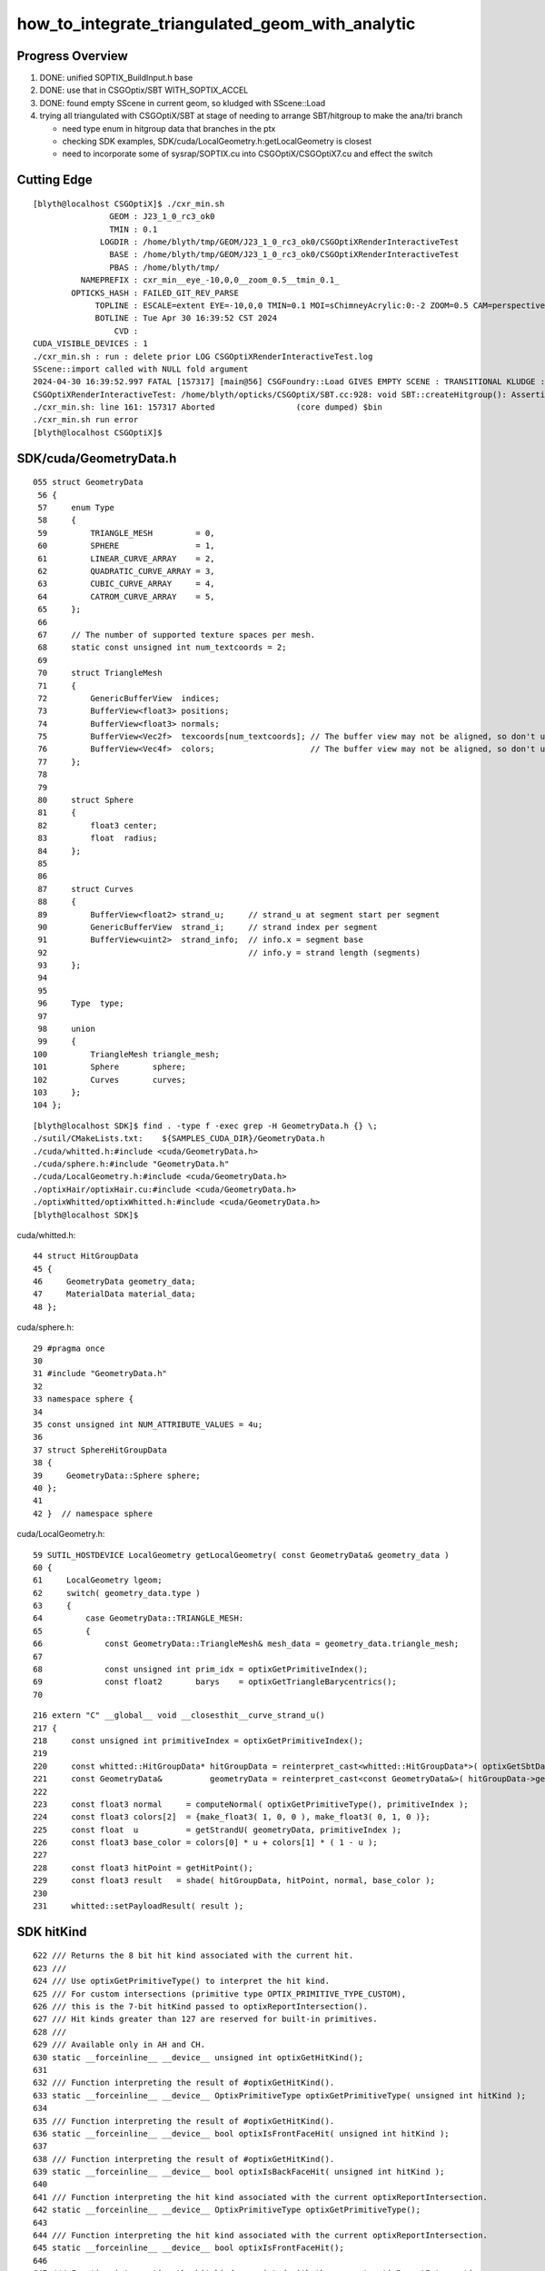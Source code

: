 how_to_integrate_triangulated_geom_with_analytic
==================================================

Progress Overview
-------------------

1. DONE: unified SOPTIX_BuildInput.h base
2. DONE: use that in CSGOptix/SBT WITH_SOPTIX_ACCEL
3. DONE: found empty SScene in current geom, so kludged with SScene::Load 

4. trying all triangulated with CSGOptiX/SBT at stage of needing to 
   arrange SBT/hitgroup to make the ana/tri branch  

   * need type enum in hitgroup data that branches in the ptx
   * checking SDK examples, SDK/cuda/LocalGeometry.h:getLocalGeometry is closest  

   * need to incorporate some of sysrap/SOPTIX.cu into CSGOptiX/CSGOptiX7.cu and
     effect the switch 



Cutting Edge
---------------

::

    [blyth@localhost CSGOptiX]$ ./cxr_min.sh 
                    GEOM : J23_1_0_rc3_ok0 
                    TMIN : 0.1 
                  LOGDIR : /home/blyth/tmp/GEOM/J23_1_0_rc3_ok0/CSGOptiXRenderInteractiveTest 
                    BASE : /home/blyth/tmp/GEOM/J23_1_0_rc3_ok0/CSGOptiXRenderInteractiveTest 
                    PBAS : /home/blyth/tmp/ 
              NAMEPREFIX : cxr_min__eye_-10,0,0__zoom_0.5__tmin_0.1_ 
            OPTICKS_HASH : FAILED_GIT_REV_PARSE 
                 TOPLINE : ESCALE=extent EYE=-10,0,0 TMIN=0.1 MOI=sChimneyAcrylic:0:-2 ZOOM=0.5 CAM=perspective ~/opticks/CSGOptiX/cxr_min.sh  
                 BOTLINE : Tue Apr 30 16:39:52 CST 2024 
                     CVD :  
    CUDA_VISIBLE_DEVICES : 1 
    ./cxr_min.sh : run : delete prior LOG CSGOptiXRenderInteractiveTest.log
    SScene::import called with NULL fold argument
    2024-04-30 16:39:52.997 FATAL [157317] [main@56] CSGFoundry::Load GIVES EMPTY SCENE : TRANSITIONAL KLUDGE : TRY TO LOAD FROM SCENE_FOLD 
    CSGOptiXRenderInteractiveTest: /home/blyth/opticks/CSGOptiX/SBT.cc:928: void SBT::createHitgroup(): Assertion `num_sbt == unsigned(numPrim)' failed.
    ./cxr_min.sh: line 161: 157317 Aborted                 (core dumped) $bin
    ./cxr_min.sh run error
    [blyth@localhost CSGOptiX]$ 



SDK/cuda/GeometryData.h
--------------------------

::

    055 struct GeometryData
     56 {
     57     enum Type
     58     {
     59         TRIANGLE_MESH         = 0,
     60         SPHERE                = 1,
     61         LINEAR_CURVE_ARRAY    = 2,
     62         QUADRATIC_CURVE_ARRAY = 3,
     63         CUBIC_CURVE_ARRAY     = 4,
     64         CATROM_CURVE_ARRAY    = 5,
     65     };
     66 
     67     // The number of supported texture spaces per mesh.
     68     static const unsigned int num_textcoords = 2;
     69 
     70     struct TriangleMesh
     71     {
     72         GenericBufferView  indices;
     73         BufferView<float3> positions;
     74         BufferView<float3> normals;
     75         BufferView<Vec2f>  texcoords[num_textcoords]; // The buffer view may not be aligned, so don't use float2
     76         BufferView<Vec4f>  colors;                    // The buffer view may not be aligned, so don't use float4
     77     };
     78 
     79 
     80     struct Sphere
     81     {
     82         float3 center;
     83         float  radius;
     84     };
     85 
     86 
     87     struct Curves
     88     {
     89         BufferView<float2> strand_u;     // strand_u at segment start per segment
     90         GenericBufferView  strand_i;     // strand index per segment
     91         BufferView<uint2>  strand_info;  // info.x = segment base
     92                                          // info.y = strand length (segments)
     93     };
     94 
     95 
     96     Type  type;
     97 
     98     union
     99     {
    100         TriangleMesh triangle_mesh;
    101         Sphere       sphere;
    102         Curves       curves;
    103     };
    104 };



::

    [blyth@localhost SDK]$ find . -type f -exec grep -H GeometryData.h {} \;
    ./sutil/CMakeLists.txt:    ${SAMPLES_CUDA_DIR}/GeometryData.h
    ./cuda/whitted.h:#include <cuda/GeometryData.h>
    ./cuda/sphere.h:#include "GeometryData.h"
    ./cuda/LocalGeometry.h:#include <cuda/GeometryData.h>
    ./optixHair/optixHair.cu:#include <cuda/GeometryData.h>
    ./optixWhitted/optixWhitted.h:#include <cuda/GeometryData.h>
    [blyth@localhost SDK]$ 


cuda/whitted.h::

     44 struct HitGroupData
     45 {
     46     GeometryData geometry_data;
     47     MaterialData material_data;
     48 };

cuda/sphere.h::

     29 #pragma once
     30 
     31 #include "GeometryData.h"
     32 
     33 namespace sphere {
     34 
     35 const unsigned int NUM_ATTRIBUTE_VALUES = 4u;
     36 
     37 struct SphereHitGroupData
     38 {
     39     GeometryData::Sphere sphere;
     40 };
     41 
     42 }  // namespace sphere


cuda/LocalGeometry.h::

     59 SUTIL_HOSTDEVICE LocalGeometry getLocalGeometry( const GeometryData& geometry_data )
     60 {
     61     LocalGeometry lgeom;
     62     switch( geometry_data.type )
     63     {
     64         case GeometryData::TRIANGLE_MESH:
     65         {
     66             const GeometryData::TriangleMesh& mesh_data = geometry_data.triangle_mesh;
     67 
     68             const unsigned int prim_idx = optixGetPrimitiveIndex();
     69             const float2       barys    = optixGetTriangleBarycentrics();
     70 




::

    216 extern "C" __global__ void __closesthit__curve_strand_u()
    217 {
    218     const unsigned int primitiveIndex = optixGetPrimitiveIndex();
    219 
    220     const whitted::HitGroupData* hitGroupData = reinterpret_cast<whitted::HitGroupData*>( optixGetSbtDataPointer() );
    221     const GeometryData&          geometryData = reinterpret_cast<const GeometryData&>( hitGroupData->geometry_data );
    222 
    223     const float3 normal     = computeNormal( optixGetPrimitiveType(), primitiveIndex );
    224     const float3 colors[2]  = {make_float3( 1, 0, 0 ), make_float3( 0, 1, 0 )};
    225     const float  u          = getStrandU( geometryData, primitiveIndex );
    226     const float3 base_color = colors[0] * u + colors[1] * ( 1 - u );
    227 
    228     const float3 hitPoint = getHitPoint();
    229     const float3 result   = shade( hitGroupData, hitPoint, normal, base_color );
    230 
    231     whitted::setPayloadResult( result );




SDK hitKind
------------

::

     622 /// Returns the 8 bit hit kind associated with the current hit.
     623 /// 
     624 /// Use optixGetPrimitiveType() to interpret the hit kind.
     625 /// For custom intersections (primitive type OPTIX_PRIMITIVE_TYPE_CUSTOM),
     626 /// this is the 7-bit hitKind passed to optixReportIntersection(). 
     627 /// Hit kinds greater than 127 are reserved for built-in primitives.
     628 ///
     629 /// Available only in AH and CH.
     630 static __forceinline__ __device__ unsigned int optixGetHitKind();
     631 
     632 /// Function interpreting the result of #optixGetHitKind().
     633 static __forceinline__ __device__ OptixPrimitiveType optixGetPrimitiveType( unsigned int hitKind );
     634 
     635 /// Function interpreting the result of #optixGetHitKind().
     636 static __forceinline__ __device__ bool optixIsFrontFaceHit( unsigned int hitKind );
     637 
     638 /// Function interpreting the result of #optixGetHitKind().
     639 static __forceinline__ __device__ bool optixIsBackFaceHit( unsigned int hitKind );
     640 
     641 /// Function interpreting the hit kind associated with the current optixReportIntersection.
     642 static __forceinline__ __device__ OptixPrimitiveType optixGetPrimitiveType();
     643 
     644 /// Function interpreting the hit kind associated with the current optixReportIntersection.
     645 static __forceinline__ __device__ bool optixIsFrontFaceHit();
     646 
     647 /// Function interpreting the hit kind associated with the current optixReportIntersection.
     648 static __forceinline__ __device__ bool optixIsBackFaceHit();
     649 
     650 /// Convenience function interpreting the result of #optixGetHitKind().
     651 static __forceinline__ __device__ bool optixIsTriangleHit();
     652 
     653 /// Convenience function interpreting the result of #optixGetHitKind().
     654 static __forceinline__ __device__ bool optixIsTriangleFrontFaceHit();
     655 
     656 /// Convenience function interpreting the result of #optixGetHitKind().
     657 static __forceinline__ __device__ bool optixIsTriangleBackFaceHit();
     658 


::

    [blyth@localhost include]$ find . -type f -exec grep -H GetPrimitiveType {} \;
    ./internal/optix_7_device_impl.h:static __forceinline__ __device__ OptixPrimitiveType optixGetPrimitiveType(unsigned int hitKind)
    ./internal/optix_7_device_impl.h:static __forceinline__ __device__ OptixPrimitiveType optixGetPrimitiveType()
    ./internal/optix_7_device_impl.h:    return optixGetPrimitiveType( optixGetHitKind() );
    ./optix_7_device.h:/// Use optixGetPrimitiveType() to interpret the hit kind.
    ./optix_7_device.h:static __forceinline__ __device__ OptixPrimitiveType optixGetPrimitiveType( unsigned int hitKind );
    ./optix_7_device.h:static __forceinline__ __device__ OptixPrimitiveType optixGetPrimitiveType();
    ./optix_7_types.h:/// It is preferred to use optixGetPrimitiveType(), together with
    [blyth@localhost include]$ 


    1174 static __forceinline__ __device__ unsigned int optixGetHitKind()
    1175 {
    1176     unsigned int u0;
    1177     asm( "call (%0), _optix_get_hit_kind, ();" : "=r"( u0 ) : );
    1178     return u0;
    1179 }
    1180 
    1181 static __forceinline__ __device__ OptixPrimitiveType optixGetPrimitiveType(unsigned int hitKind)
    1182 {
    1183     unsigned int u0;
    1184     asm( "call (%0), _optix_get_primitive_type_from_hit_kind, (%1);" : "=r"( u0 ) : "r"( hitKind ) );
    1185     return (OptixPrimitiveType)u0;
    1186 }
    1187 
    1188 static __forceinline__ __device__ bool optixIsBackFaceHit( unsigned int hitKind )
    1189 {
    1190     unsigned int u0;
    1191     asm( "call (%0), _optix_get_backface_from_hit_kind, (%1);" : "=r"( u0 ) : "r"( hitKind ) );
    1192     return (u0 == 0x1);
    1193 }
    1194 
    1195 static __forceinline__ __device__ bool optixIsFrontFaceHit( unsigned int hitKind )
    1196 {
    1197     return !optixIsBackFaceHit( hitKind );
    1198 }
    1199 
    1200 
    1201 static __forceinline__ __device__ OptixPrimitiveType optixGetPrimitiveType()
    1202 {
    1203     return optixGetPrimitiveType( optixGetHitKind() );
    1204 }
    1205 
    1206 static __forceinline__ __device__ bool optixIsBackFaceHit()
    1207 {
    1208     return optixIsBackFaceHit( optixGetHitKind() );
    1209 }
    1210 
    1211 static __forceinline__ __device__ bool optixIsFrontFaceHit()
    1212 {
    1213     return optixIsFrontFaceHit( optixGetHitKind() );
    1214 }
    1215 
    1216 static __forceinline__ __device__ bool optixIsTriangleHit()
    1217 {
    1218     return optixIsTriangleFrontFaceHit() || optixIsTriangleBackFaceHit();
    1219 }
    1220 
    1221 static __forceinline__ __device__ bool optixIsTriangleFrontFaceHit()
    1222 {
    1223     return optixGetHitKind() == OPTIX_HIT_KIND_TRIANGLE_FRONT_FACE;
    1224 }
    1225 
    1226 static __forceinline__ __device__ bool optixIsTriangleBackFaceHit()
    1227 {
    1228     return optixGetHitKind() == OPTIX_HIT_KIND_TRIANGLE_BACK_FACE;
    1229 }
    1230 





OptixPrimitiveType
----------------------

::

     400 /// Builtin primitive types
     401 ///
     402 typedef enum OptixPrimitiveType
     403 {
     404     /// Custom primitive.
     405     OPTIX_PRIMITIVE_TYPE_CUSTOM                        = 0x2500,
     406     /// B-spline curve of degree 2 with circular cross-section.
     407     OPTIX_PRIMITIVE_TYPE_ROUND_QUADRATIC_BSPLINE       = 0x2501,
     408     /// B-spline curve of degree 3 with circular cross-section.
     409     OPTIX_PRIMITIVE_TYPE_ROUND_CUBIC_BSPLINE           = 0x2502,
     410     /// Piecewise linear curve with circular cross-section.
     411     OPTIX_PRIMITIVE_TYPE_ROUND_LINEAR                  = 0x2503,
     412     /// CatmullRom curve with circular cross-section.
     413     OPTIX_PRIMITIVE_TYPE_ROUND_CATMULLROM              = 0x2504,
     414     OPTIX_PRIMITIVE_TYPE_SPHERE                        = 0x2506,
     415     /// Triangle.
     416     OPTIX_PRIMITIVE_TYPE_TRIANGLE                      = 0x2531,
     417 } OptixPrimitiveType;
     418 
     419 /// Builtin flags may be bitwise combined.
     420 ///
     421 /// \see #OptixPipelineCompileOptions::usesPrimitiveTypeFlags
     422 typedef enum OptixPrimitiveTypeFlags
     423 {
     424     /// Custom primitive.
     425     OPTIX_PRIMITIVE_TYPE_FLAGS_CUSTOM                  = 1 << 0,
     426     /// B-spline curve of degree 2 with circular cross-section.
     427     OPTIX_PRIMITIVE_TYPE_FLAGS_ROUND_QUADRATIC_BSPLINE = 1 << 1,
     428     /// B-spline curve of degree 3 with circular cross-section.
     429     OPTIX_PRIMITIVE_TYPE_FLAGS_ROUND_CUBIC_BSPLINE     = 1 << 2,
     430     /// Piecewise linear curve with circular cross-section.
     431     OPTIX_PRIMITIVE_TYPE_FLAGS_ROUND_LINEAR            = 1 << 3,
     432     /// CatmullRom curve with circular cross-section.
     433     OPTIX_PRIMITIVE_TYPE_FLAGS_ROUND_CATMULLROM        = 1 << 4,
     434     OPTIX_PRIMITIVE_TYPE_FLAGS_SPHERE                  = 1 << 6,
     435     /// Triangle.
     436     OPTIX_PRIMITIVE_TYPE_FLAGS_TRIANGLE                = 1 << 31,
     437 } OptixPrimitiveTypeFlags;
     438 



SBT hitgroup needs tri/ana generalization 
--------------------------------------------


sysrap/SOPTIX.cu::

    229 extern "C" __global__ void __closesthit__ch()
    230 {
    231     const SOPTIX_HitgroupData* hit_group_data = reinterpret_cast<SOPTIX_HitgroupData*>( optixGetSbtDataPointer() );
    232     const SOPTIX_TriMesh& mesh = hit_group_data->mesh ;
    233 
    234     //printf("//__closesthit__ch\n"); 
    235 
    236     const unsigned prim_idx = optixGetPrimitiveIndex();
    237     const float2   barys    = optixGetTriangleBarycentrics();

    /// BUILTIN TRI INTERSECT IS USED : SO NO __intersection__is



CSGOptiX/CSGOptiX7.cu::

    494 extern "C" __global__ void __closesthit__ch()
    495 {
    496     unsigned iindex = optixGetInstanceIndex() ;
    497     unsigned identity = optixGetInstanceId() ;
    498 
    499 #ifdef WITH_PRD
    500     quad2* prd = getPRD<quad2>();
    501 
    502     prd->set_identity( identity ) ;
    503     prd->set_iindex(   iindex ) ;
    504     float3* normal = prd->normal();
    505     *normal = optixTransformNormalFromObjectToWorldSpace( *normal ) ;
    506 
    ...

    541 extern "C" __global__ void __intersection__is()
    542 {    
    543     HitGroupData* hg  = (HitGroupData*)optixGetSbtDataPointer();
    544     int nodeOffset = hg->nodeOffset ; 
    545 
    546     const CSGNode* node = params.node + nodeOffset ;  // root of tree
    547     const float4* plan = params.plan ;
    548     const qat4*   itra = params.itra ;


CSGOptiX/Binding.h::

    020 struct HitGroupData   // effectively Prim 
     21 {
     22     int numNode ;   
     23     int nodeOffset ;
     24 };  
     25     
     26     
     27 #if defined(__CUDACC__) || defined(__CUDABE__)
     28 #else
     29 #include <optix_types.h>
     30     
     31 template <typename T>
     32 struct SbtRecord
     33 {
     34     __align__( OPTIX_SBT_RECORD_ALIGNMENT ) char header[OPTIX_SBT_RECORD_HEADER_SIZE];
     35     T data;
     36 };
     37     
     38 typedef SbtRecord<RaygenData>     Raygen ;
     39 typedef SbtRecord<MissData>       Miss ;
     40 typedef SbtRecord<HitGroupData>   HitGroup ;
     41 
     42 #endif


sysrap/SOPTIX_Binding.h::

    012 template <typename T>
     13 struct SOPTIX_Record
     14 {   
     15     __align__( OPTIX_SBT_RECORD_ALIGNMENT ) char header[OPTIX_SBT_RECORD_HEADER_SIZE];
     16     T data;
     17 };

     27 struct SOPTIX_TriMesh 
     28 {   
     29     uint3*  indice ;
     30     float3* vertex ; 
     31     float3* normal ;  
     32 };  
     33 


     34 struct SOPTIX_HitgroupData 
     35 {   
     36     SOPTIX_TriMesh mesh ;
     37 };  
     38     
     39     
     40 typedef SOPTIX_Record<SOPTIX_RaygenData>   SOPTIX_RaygenRecord;
     41 typedef SOPTIX_Record<SOPTIX_MissData>     SOPTIX_MissRecord;
     42 typedef SOPTIX_Record<SOPTIX_HitgroupData> SOPTIX_HitgroupRecord;
     43     










need to incorporate some of sysrap/SOPTIX.cu into CSGOptiX/CSGOptiX7.cu
--------------------------------------------------------------------------




What level of ana/tri split ? CSGSolid
----------------------------------------

1:1 CSGSolid:GAS

As each GAS must be either analytic or triangulated 
have to split at CSGSolid level. 

That means if have a G4VSolid (eg the guide tube torus) 
that must be triangulated then must arrange for the corresponding 
CSGPrim to be isolated into its own CSGSolid. 

Initially can just assert that selected CSGPrim must be isolated, 
as that will be the case for the guide tube. 


Recent addition triangulated geom is dev in sysrap/SOPTIX,SScene
--------------------------------------------------------------------

* :doc:`sysrap/SOPTIX`


High level geometry workflow
------------------------------


::

    227 void G4CXOpticks::setGeometry(const G4VPhysicalVolume* world )
    228 {
    229     LOG(LEVEL) << "[ G4VPhysicalVolume world " << world ;
    230     assert(world);
    231     wd = world ;
    232 
    233     assert(sim && "sim instance should have been grabbed/created in ctor" );
    234     stree* st = sim->get_tree();
    235 
    236     tr = U4Tree::Create(st, world, SensorIdentifier ) ;
    237     LOG(LEVEL) << "Completed U4Tree::Create " ;
    238 
    239     sim->initSceneFromTree(); // not so easy to do at lower level  
    240 
    241 
    242     CSGFoundry* fd_ = CSGFoundry::CreateFromSim() ; // adopts SSim::INSTANCE  
    243     setGeometry(fd_);
    244 
    245     LOG(info) << Desc() ;
    246 
    247     LOG(LEVEL) << "] G4VPhysicalVolume world " << world ;
    248 }



::

     079 /**
      80 CSGFoundry::CSGFoundry
      81 ------------------------
      82 
      83 HMM: the dependency between CSGFoundry and SSim is a bit mixed up
      84 because of the two possibilities:
      85 
      86 1. "Import" : create CSGFoundry from SSim/stree using CSGImport
      87 2. "Load"   : load previously created and persisted CSGFoundry + SSim from file system 
      88 
      89 sim(SSim) used to be a passive passenger of CSGFoundry but now that CSGFoundry 
      90 can be CSGImported from SSim it is no longer so passive. 
      91 
      92 **/
      93 
      94 CSGFoundry::CSGFoundry()
      95     :
      96     d_prim(nullptr),
      97     d_node(nullptr),
      98     d_plan(nullptr),
      99     d_itra(nullptr),
     100     sim(SSim::Get()),
     101     import(new CSGImport(this)),




Workflow : how to add tri ?
-------------------------------

SSim
   holds stree(ana) and SScene(tri)

CSGFoundry 
   has sim member giving access to both stree and SScene

CSGFoundry::CreateFromSim/CSGFoundry::importSim
   populates CSGFoundry from stree 


* HMM: simpler to have parallel ana+tri throughout the geometry workflow with the 
  ana/tri switch done at the GAS handle creation stage 

* ana at all stages is very small, so no resource issue, 
  tri could be large for the remainder instance : so want to 
  do ana/tri switch before GPU (hmm might not be so easy with SOPTIX)

  * this might need SOPTIX_MeshGroup reworking to defer uploads : unless
    just deferred usage of that until GAS-handle stage  
 


DONE : made a more vertical API for tri/ana integration
--------------------------------------------------------

::

   SOPTIX_MeshGroup* Create( OptixDeviceContext& ctx, const SMeshGroup* mg );

   SMeshGroup* mg = scene->meshgroup[i] ;  
   SOPTIX_MeshGroup* xmg = SOPTIX_MeshGroup::Create( ctx, mg ) ; 
   xmg->gas->handle  



NEXT: name based ana/tri control 
-------------------------------------



Analytic in stree/CSG/CSGOptiX 
---------------------------------

::

     551 void CSGOptiX::initGeometry()
     552 {
     553     LOG(LEVEL) << "[" ;
     554     params->node = foundry->d_node ;
     555     params->plan = foundry->d_plan ;
     556     params->tran = nullptr ;
     557     params->itra = foundry->d_itra ;
     558 
     559     bool is_uploaded =  params->node != nullptr ;
     560     LOG_IF(fatal, !is_uploaded) << "foundry must be uploaded prior to CSGOptiX::initGeometry " ;
     561     assert( is_uploaded );
     562 
     563 #if OPTIX_VERSION < 70000
     564     six->setFoundry(foundry);
     565 #else
     566     LOG(LEVEL) << "[ sbt.setFoundry " ;
     567     sbt->setFoundry(foundry);
     568     LOG(LEVEL) << "] sbt.setFoundry " ;
     569 #endif
     570     const char* top = Top();
     571     setTop(top);
     572     LOG(LEVEL) << "]" ;
     573 }


::

   CSGOptiX::initGeometry
   SBT::setFoundry
   SBT::createGeom
   SBT::createGAS_Standard



Where+how to ana/tri branch ?
-------------------------------

EMM is integer based.  Need name based gas_idx control for greater longevity. 

::

     261 void SBT::createGAS_Standard()
     262 {
     263     unsigned num_solid = foundry->getNumSolid();   // STANDARD_SOLID
     264     for(unsigned i=0 ; i < num_solid ; i++)
     265     {
     266         unsigned gas_idx = i ;
     267 
     268         bool enabled = SGeoConfig::IsEnabledMergedMesh(gas_idx) ;
     269         bool enabled2 = emm & ( 0x1 << gas_idx ) ;
     270         bool enabled_expect = enabled == enabled2 ;
     271         assert( enabled_expect );
     272         if(!enabled_expect) std::raise(SIGINT);
     273 
     274         if( enabled )
     275         {
     276             LOG(LEVEL) << " emm proceed " << gas_idx ;
     277             createGAS(gas_idx);
     278         }
     279         else
     280         {
     281             LOG(LEVEL) << " emm skip " << gas_idx ;
     282         }
     283     } 
     284     LOG(LEVEL) << descGAS() ;
     285 }  


Commonality between ana and tri is the handle
---------------------------------------------------

* HMM: SOPTIX side "gas" is SOPTIX_Accel instance
* WIP: maybe standardize by using the handle in the  vgas map ?

  * NOPE: NEED NUMBER OF buildInputs FOR SBT MECHANICS
  * added reference to the vector in SOPTIX_Accel MAYBE NEEDS TO BE pointer to vector on heap ?


::

   00305 void SBT::createGAS(unsigned gas_idx)
     306 {
     307     CSGPrimSpec ps = foundry->getPrimSpec(gas_idx);
     308     GAS gas = {} ;
     309     GAS_Builder::Build(gas, ps);
     310     vgas[gas_idx] = gas ;
     311 }

   0005 struct AS
      6 {
      7     CUdeviceptr             d_buffer;
      8     OptixTraversableHandle  handle ;
      9 };


* IAS_Builder::CollectInstances sets gas.handle into OptixInstance



Should CSGOptiX adopt some of SOPTIX ? 
---------------------------------------------

SOPTIX_Accel
    builds acceleration structure GAS or IAS from the buildInputs

    * could replace:: 

       GAS_Builder::BoilerPlate 
       IAS_Builder::Build


HMM: many of the CSGOptiX::initXXX and SBT.h PIP.h could be 
replaced by SOPTIX but not much motivation unless can show better
performance.  


Need to check perf as make such changes
------------------------------------------




